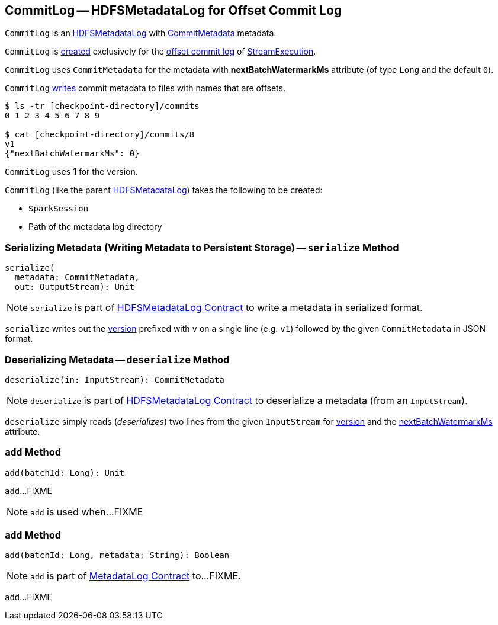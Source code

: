== [[CommitLog]] CommitLog -- HDFSMetadataLog for Offset Commit Log

`CommitLog` is an <<spark-sql-streaming-HDFSMetadataLog.adoc#, HDFSMetadataLog>> with <<CommitMetadata, CommitMetadata>> metadata.

`CommitLog` is <<creating-instance, created>> exclusively for the <<spark-sql-streaming-StreamExecution.adoc#commitLog, offset commit log>> of <<spark-sql-streaming-StreamExecution.adoc#, StreamExecution>>.

[[CommitMetadata]]
[[nextBatchWatermarkMs]]
`CommitLog` uses `CommitMetadata` for the metadata with *nextBatchWatermarkMs* attribute (of type `Long` and the default `0`).

`CommitLog` <<serialize, writes>> commit metadata to files with names that are offsets.

```
$ ls -tr [checkpoint-directory]/commits
0 1 2 3 4 5 6 7 8 9

$ cat [checkpoint-directory]/commits/8
v1
{"nextBatchWatermarkMs": 0}
```

[[VERSION]]
`CommitLog` uses *1* for the version.

[[creating-instance]]
`CommitLog` (like the parent <<spark-sql-streaming-HDFSMetadataLog.adoc#creating-instance, HDFSMetadataLog>>) takes the following to be created:

* [[sparkSession]] `SparkSession`
* [[path]] Path of the metadata log directory

=== [[serialize]] Serializing Metadata (Writing Metadata to Persistent Storage) -- `serialize` Method

[source, scala]
----
serialize(
  metadata: CommitMetadata,
  out: OutputStream): Unit
----

NOTE: `serialize` is part of <<spark-sql-streaming-HDFSMetadataLog.adoc#serialize, HDFSMetadataLog Contract>> to write a metadata in serialized format.

`serialize` writes out the <<VERSION, version>> prefixed with `v` on a single line (e.g. `v1`) followed by the given `CommitMetadata` in JSON format.

=== [[deserialize]] Deserializing Metadata -- `deserialize` Method

[source, scala]
----
deserialize(in: InputStream): CommitMetadata
----

NOTE: `deserialize` is part of <<spark-sql-streaming-HDFSMetadataLog.adoc#deserialize, HDFSMetadataLog Contract>> to deserialize a metadata (from an `InputStream`).

`deserialize` simply reads (_deserializes_) two lines from the given `InputStream` for <<spark-sql-streaming-HDFSMetadataLog.adoc#parseVersion, version>> and the <<nextBatchWatermarkMs, nextBatchWatermarkMs>> attribute.

=== [[add-batchId]] `add` Method

[source, scala]
----
add(batchId: Long): Unit
----

`add`...FIXME

NOTE: `add` is used when...FIXME

=== [[add-batchId-metadata]] `add` Method

[source, scala]
----
add(batchId: Long, metadata: String): Boolean
----

NOTE: `add` is part of <<spark-sql-streaming-MetadataLog.adoc#add, MetadataLog Contract>> to...FIXME.

`add`...FIXME
